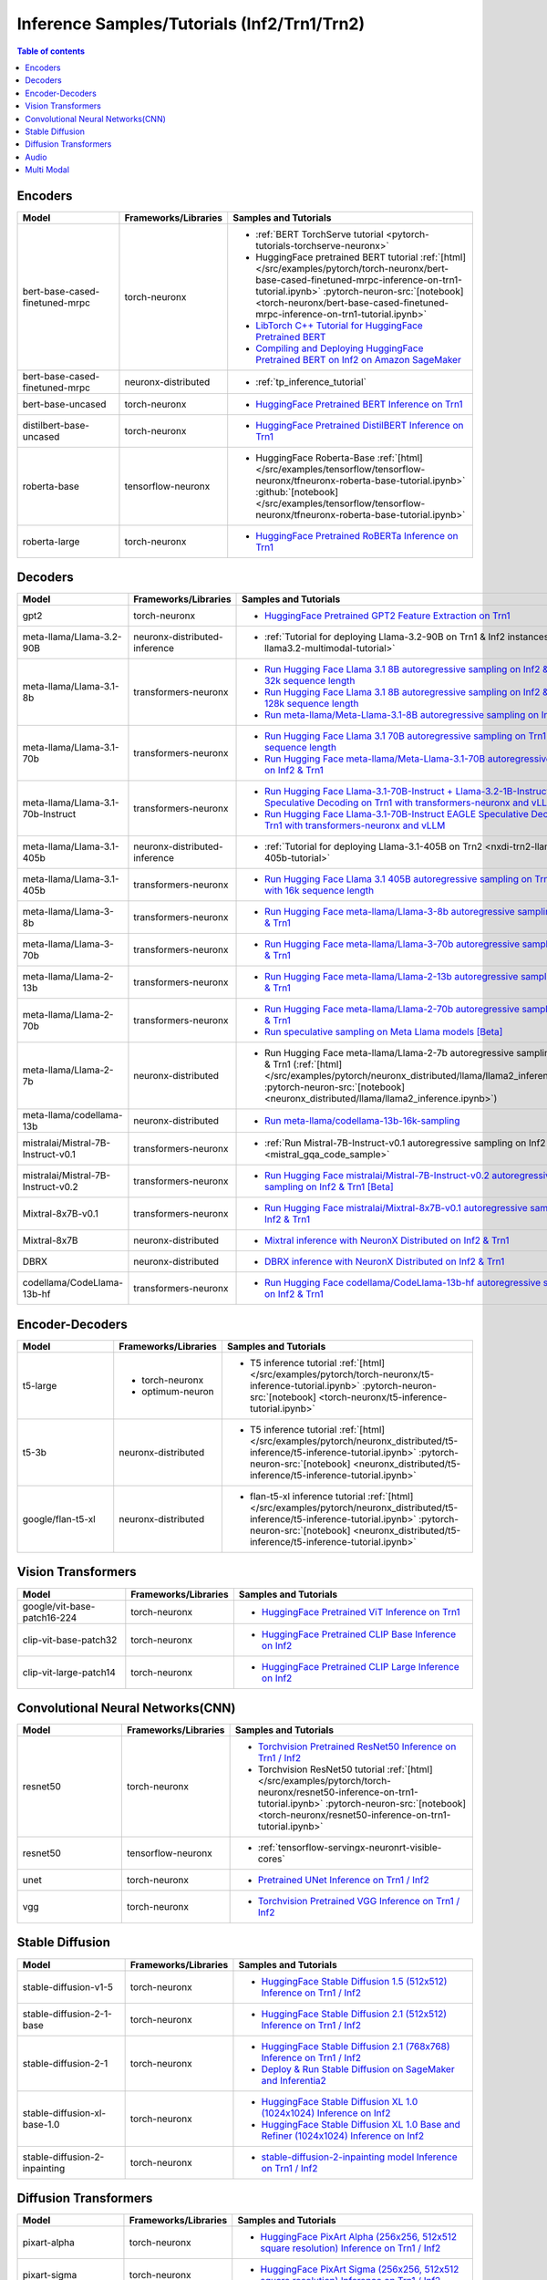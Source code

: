 .. _model_samples_inference_inf2_trn1:

Inference Samples/Tutorials (Inf2/Trn1/Trn2)
============================================

.. contents:: Table of contents
   :local:
   :depth: 1


.. _encoder_model_samples_inference_inf2_trn1:
 
Encoders 
--------


.. list-table::
   :widths: 20 15 45 
   :header-rows: 1
   :align: left
   :class: table-smaller-font-size

   * - Model
     - Frameworks/Libraries
     - Samples and Tutorials

   * - bert-base-cased-finetuned-mrpc
     - torch-neuronx
     - * :ref:`BERT TorchServe tutorial <pytorch-tutorials-torchserve-neuronx>`
       * HuggingFace pretrained BERT tutorial :ref:`[html] </src/examples/pytorch/torch-neuronx/bert-base-cased-finetuned-mrpc-inference-on-trn1-tutorial.ipynb>` :pytorch-neuron-src:`[notebook] <torch-neuronx/bert-base-cased-finetuned-mrpc-inference-on-trn1-tutorial.ipynb>`
       * `LibTorch C++ Tutorial for HuggingFace Pretrained BERT <https://awsdocs-neuron.readthedocs-hosted.com/en/latest/frameworks/torch/torch-neuron/tutorials/tutorial-libtorch.html#pytorch-tutorials-libtorch>`_
       * `Compiling and Deploying HuggingFace Pretrained BERT on Inf2 on Amazon SageMaker <https://github.com/aws-neuron/aws-neuron-sagemaker-samples/blob/master/inference/inf2-bert-on-sagemaker/inf2_bert_sagemaker.ipynb>`_


   * - bert-base-cased-finetuned-mrpc
     - neuronx-distributed
     - * :ref:`tp_inference_tutorial`


   * - bert-base-uncased
     - torch-neuronx
     - * `HuggingFace Pretrained BERT Inference on Trn1 <https://github.com/aws-neuron/aws-neuron-samples/blob/master/torch-neuronx/inference/hf_pretrained_bert_inference_on_trn1.ipynb>`_

   * - distilbert-base-uncased
     - torch-neuronx
     - * `HuggingFace Pretrained DistilBERT Inference on Trn1 <https://github.com/aws-neuron/aws-neuron-samples/blob/master/torch-neuronx/inference/hf_pretrained_distilbert_Inference_on_trn1.ipynb>`_


   * - roberta-base
     - tensorflow-neuronx
     - * HuggingFace Roberta-Base :ref:`[html]</src/examples/tensorflow/tensorflow-neuronx/tfneuronx-roberta-base-tutorial.ipynb>` :github:`[notebook] </src/examples/tensorflow/tensorflow-neuronx/tfneuronx-roberta-base-tutorial.ipynb>`


   * - roberta-large
     - torch-neuronx
     - * `HuggingFace Pretrained RoBERTa Inference on Trn1 <https://github.com/aws-neuron/aws-neuron-samples/blob/master/torch-neuronx/inference/hf_pretrained_roberta_inference_on_frn1.ipynb>`_



.. _decoder_model_samples_inference_inf2_trn1:

Decoders
--------

.. list-table::
   :widths: 20 15 45 
   :header-rows: 1
   :align: left
   :class: table-smaller-font-size

   * - Model
     - Frameworks/Libraries
     - Samples and Tutorials

   * - gpt2
     - torch-neuronx
     - * `HuggingFace Pretrained GPT2 Feature Extraction on Trn1 <https://github.com/aws-neuron/aws-neuron-samples/blob/master/torch-neuronx/inference/hf_pretrained_gpt2_feature_extraction_on_trn1.ipynb>`_
  
   * - meta-llama/Llama-3.2-90B
     - neuronx-distributed-inference
     - * :ref:`Tutorial for deploying Llama-3.2-90B on Trn1 & Inf2 instances <nxdi-llama3.2-multimodal-tutorial>`
   

   * - meta-llama/Llama-3.1-8b
     - transformers-neuronx
     - * `Run Hugging Face Llama 3.1 8B autoregressive sampling on Inf2 & Trn1 with 32k sequence length <https://github.com/aws-neuron/aws-neuron-samples/blob/master/torch-neuronx/transformers-neuronx/inference/llama-3.1-8b-32k-sampling.ipynb>`_
       * `Run Hugging Face Llama 3.1 8B autoregressive sampling on Inf2 & Trn1 with 128k sequence length <https://github.com/aws-neuron/aws-neuron-samples/blob/master/torch-neuronx/transformers-neuronx/inference/llama-3.1-8b-128k-sampling.ipynb>`_
       * `Run meta-llama/Meta-Llama-3.1-8B autoregressive sampling on Inf2 & Trn1 <https://github.com/aws-neuron/aws-neuron-samples/blob/master/torch-neuronx/transformers-neuronx/inference/meta-llama-3.1-8b-sampling.ipynb>`_
   
   * - meta-llama/Llama-3.1-70b
     - transformers-neuronx
     - * `Run Hugging Face Llama 3.1 70B autoregressive sampling on Trn1 with 64k sequence length <https://github.com/aws-neuron/aws-neuron-samples/blob/master/torch-neuronx/transformers-neuronx/inference/llama-3.1-70b-64k-sampling.ipynb>`_
       * `Run Hugging Face meta-llama/Meta-Llama-3.1-70B autoregressive sampling on Inf2 & Trn1 <https://github.com/aws-neuron/aws-neuron-samples/blob/master/torch-neuronx/transformers-neuronx/inference/meta-llama-3.1-70b-sampling.ipynb>`_

   * - meta-llama/Llama-3.1-70b-Instruct
     - transformers-neuronx
     - * `Run Hugging Face Llama-3.1-70B-Instruct + Llama-3.2-1B-Instruct Speculative Decoding on Trn1 with transformers-neuronx and vLLM <https://github.com/aws-neuron/aws-neuron-samples/blob/master/torch-neuronx/transformers-neuronx/inference/llama-3.1-70b-speculative-decoding.ipynb>`_
       * `Run Hugging Face Llama-3.1-70B-Instruct EAGLE Speculative Decoding on Trn1 with transformers-neuronx and vLLM <https://github.com/aws-neuron/aws-neuron-samples/blob/master/torch-neuronx/transformers-neuronx/inference/llama-3.1-70b-eagle-speculative-decoding.ipynb>`_

   * - meta-llama/Llama-3.1-405b
     - neuronx-distributed-inference
     - * :ref:`Tutorial for deploying Llama-3.1-405B on Trn2 <nxdi-trn2-llama3.1-405b-tutorial>`
   
   * - meta-llama/Llama-3.1-405b
     - transformers-neuronx
     - * `Run Hugging Face Llama 3.1 405B autoregressive sampling on Trn1/Trn1n with 16k sequence length <https://github.com/aws-neuron/aws-neuron-samples/blob/master/torch-neuronx/transformers-neuronx/inference/llama-3.1-405b-multinode-16k-sampling.ipynb>`_

   * - meta-llama/Llama-3-8b
     - transformers-neuronx
     - * `Run Hugging Face meta-llama/Llama-3-8b autoregressive sampling on Inf2 & Trn1 <https://github.com/aws-neuron/aws-neuron-samples/blob/master/torch-neuronx/transformers-neuronx/inference/meta-llama-3-8b-sampling.ipynb>`_

   * - meta-llama/Llama-3-70b
     - transformers-neuronx
     - * `Run Hugging Face meta-llama/Llama-3-70b autoregressive sampling on Inf2 & Trn1 <https://github.com/aws-neuron/aws-neuron-samples/blob/master/torch-neuronx/transformers-neuronx/inference/meta-llama-3-70b-sampling.ipynb>`_

   * - meta-llama/Llama-2-13b
     - transformers-neuronx
     - * `Run Hugging Face meta-llama/Llama-2-13b autoregressive sampling on Inf2 & Trn1 <https://github.com/aws-neuron/aws-neuron-samples/blob/master/torch-neuronx/transformers-neuronx/inference/meta-llama-2-13b-sampling.ipynb>`_

   * - meta-llama/Llama-2-70b
     - transformers-neuronx
     - * `Run Hugging Face meta-llama/Llama-2-70b autoregressive sampling on Inf2 & Trn1 <https://github.com/aws-neuron/aws-neuron-samples/tree/master/torch-neuronx/transformers-neuronx/inference/llama-70b-sampling.ipynb>`_
       *  `Run speculative sampling on Meta Llama models [Beta] <https://github.com/aws-neuron/aws-neuron-samples/blob/master/torch-neuronx/transformers-neuronx/inference/speculative_sampling.ipynb>`_

   * - meta-llama/Llama-2-7b
     - neuronx-distributed
     - * Run Hugging Face meta-llama/Llama-2-7b autoregressive sampling on Inf2 & Trn1 (:ref:`[html] </src/examples/pytorch/neuronx_distributed/llama/llama2_inference.ipynb>` :pytorch-neuron-src:`[notebook] <neuronx_distributed/llama/llama2_inference.ipynb>`)

   * - meta-llama/codellama-13b
     - neuronx-distributed
     - * `Run meta-llama/codellama-13b-16k-sampling <https://github.com/aws-neuron/aws-neuron-samples/torch-neuronx/transformers-neuronx/inference/codellama-13b-16k-sampling.ipynb>`_

   * - mistralai/Mistral-7B-Instruct-v0.1
     - transformers-neuronx
     - * :ref:`Run Mistral-7B-Instruct-v0.1 autoregressive sampling on Inf2 & Trn1 <mistral_gqa_code_sample>`

   * - mistralai/Mistral-7B-Instruct-v0.2
     - transformers-neuronx
     - * `Run Hugging Face mistralai/Mistral-7B-Instruct-v0.2 autoregressive sampling on Inf2 & Trn1 [Beta] <https://github.com/aws-neuron/aws-neuron-samples/blob/master/torch-neuronx/transformers-neuronx/inference/mistralai-Mistral-7b-Instruct-v0.2.ipynb>`_

   * - Mixtral-8x7B-v0.1
     - transformers-neuronx
     - * `Run Hugging Face mistralai/Mixtral-8x7B-v0.1 autoregressive sampling on Inf2 & Trn1 <https://github.com/aws-neuron/aws-neuron-samples/blob/master/torch-neuronx/transformers-neuronx/inference/mixtral-8x7b-sampling.ipynb>`_

   * - Mixtral-8x7B
     - neuronx-distributed
     - * `Mixtral inference with NeuronX Distributed on Inf2 & Trn1 <https://github.com/aws-neuron/neuronx-distributed/tree/main/examples/inference/mixtral>`_


   * - DBRX
     - neuronx-distributed
     - * `DBRX inference with NeuronX Distributed on Inf2 & Trn1 <https://github.com/aws-neuron/neuronx-distributed/tree/main/examples/inference/dbrx>`_  

   * - codellama/CodeLlama-13b-hf
     - transformers-neuronx
     - * `Run Hugging Face codellama/CodeLlama-13b-hf autoregressive sampling on Inf2 & Trn1 <https://github.com/aws-neuron/aws-neuron-samples/blob/master/torch-neuronx/transformers-neuronx/inference/codellama-13b-16k-sampling.ipynb>`_

.. _encoder_decoder_model_samples_inference_inf2_trn1:

Encoder-Decoders  
----------------


.. list-table::
   :widths: 20 15 45 
   :header-rows: 1
   :align: left
   :class: table-smaller-font-size

   * - Model
     - Frameworks/Libraries
     - Samples and Tutorials

   * - t5-large
     - * torch-neuronx
       * optimum-neuron
     - * T5 inference tutorial :ref:`[html] </src/examples/pytorch/torch-neuronx/t5-inference-tutorial.ipynb>` :pytorch-neuron-src:`[notebook] <torch-neuronx/t5-inference-tutorial.ipynb>`

   * - t5-3b
     - neuronx-distributed
     - * T5 inference tutorial :ref:`[html] </src/examples/pytorch/neuronx_distributed/t5-inference/t5-inference-tutorial.ipynb>` :pytorch-neuron-src:`[notebook] <neuronx_distributed/t5-inference/t5-inference-tutorial.ipynb>`

   * - google/flan-t5-xl
     - neuronx-distributed
     - * flan-t5-xl inference tutorial :ref:`[html] </src/examples/pytorch/neuronx_distributed/t5-inference/t5-inference-tutorial.ipynb>` :pytorch-neuron-src:`[notebook] <neuronx_distributed/t5-inference/t5-inference-tutorial.ipynb>`



.. _vision_transformer_model_samples_inference_inf2_trn1:

Vision Transformers  
-------------------

.. list-table::
   :widths: 20 15 45 
   :header-rows: 1
   :align: left
   :class: table-smaller-font-size
   
   * - Model
     - Frameworks/Libraries
     - Samples and Tutorials

   * - google/vit-base-patch16-224
     - torch-neuronx
     - * `HuggingFace Pretrained ViT Inference on Trn1 <https://github.com/aws-neuron/aws-neuron-samples/blob/master/torch-neuronx/inference/hf_pretrained_vit_inference_on_inf2.ipynb>`_

   * - clip-vit-base-patch32
     - torch-neuronx
     - * `HuggingFace Pretrained CLIP Base Inference on Inf2 <https://github.com/aws-neuron/aws-neuron-samples/blob/master/torch-neuronx/inference/hf_pretrained_clip_base_inference_on_inf2.ipynb>`_


   * - clip-vit-large-patch14
     - torch-neuronx
     - * `HuggingFace Pretrained CLIP Large Inference on Inf2 <https://github.com/aws-neuron/aws-neuron-samples/blob/master/torch-neuronx/inference/hf_pretrained_clip_large_inference_on_inf2.ipynb>`_



.. _cnn_model_samples_inference_inf2_trn1:

Convolutional Neural Networks(CNN)
----------------------------------


.. list-table::
   :widths: 20 15 45 
   :header-rows: 1
   :align: left
   :class: table-smaller-font-size

   * - Model
     - Frameworks/Libraries
     - Samples and Tutorials

   * - resnet50
     - torch-neuronx
     - * `Torchvision Pretrained ResNet50 Inference on Trn1 / Inf2 <https://github.com/aws-neuron/aws-neuron-samples/blob/master/torch-neuronx/inference/tv_pretrained_resnet50_inference_on_trn1.ipynb>`_
       *  Torchvision ResNet50 tutorial :ref:`[html] </src/examples/pytorch/torch-neuronx/resnet50-inference-on-trn1-tutorial.ipynb>` :pytorch-neuron-src:`[notebook] <torch-neuronx/resnet50-inference-on-trn1-tutorial.ipynb>`

   * - resnet50
     - tensorflow-neuronx
     - * :ref:`tensorflow-servingx-neuronrt-visible-cores`

   * - unet
     - torch-neuronx
     - * `Pretrained UNet Inference on Trn1 / Inf2 <https://github.com/aws-neuron/aws-neuron-samples/blob/master/torch-neuronx/inference/pretrained_unet_inference_on_trn1.ipynb>`_

   * - vgg
     - torch-neuronx
     - * `Torchvision Pretrained VGG Inference on Trn1 / Inf2 <https://github.com/aws-neuron/aws-neuron-samples/blob/master/torch-neuronx/inference/tv_pretrained_vgg_inference_on_trn1.ipynb>`_


.. _sd_model_samples_inference_inf2_trn1:

Stable Diffusion
----------------

.. list-table::
   :widths: 20 15 45 
   :header-rows: 1
   :align: left
   :class: table-smaller-font-size

   * - Model
     - Frameworks/Libraries
     - Samples and Tutorials

   * - stable-diffusion-v1-5
     - torch-neuronx
     - * `HuggingFace Stable Diffusion 1.5 (512x512) Inference on Trn1 / Inf2 <https://github.com/aws-neuron/aws-neuron-samples/blob/master/torch-neuronx/inference/hf_pretrained_sd15_512_inference.ipynb>`_

   * - stable-diffusion-2-1-base
     - torch-neuronx
     - * `HuggingFace Stable Diffusion 2.1 (512x512) Inference on Trn1 / Inf2 <https://github.com/aws-neuron/aws-neuron-samples/blob/master/torch-neuronx/inference/hf_pretrained_sd2_512_inference.ipynb>`_

   * - stable-diffusion-2-1
     - torch-neuronx
     - * `HuggingFace Stable Diffusion 2.1 (768x768) Inference on Trn1 / Inf2 <https://github.com/aws-neuron/aws-neuron-samples/blob/master/torch-neuronx/inference/hf_pretrained_sd2_768_inference.ipynb>`_
       * `Deploy & Run Stable Diffusion on SageMaker and Inferentia2 <https://github.com/aws-neuron/aws-neuron-sagemaker-samples/blob/master/inference/stable-diffusion/StableDiffusion2_1.ipynb>`_

   * - stable-diffusion-xl-base-1.0
     - torch-neuronx
     - * `HuggingFace Stable Diffusion XL 1.0 (1024x1024) Inference on Inf2 <https://github.com/aws-neuron/aws-neuron-samples/blob/master/torch-neuronx/inference/hf_pretrained_sdxl_base_1024_inference.ipynb>`_
       * `HuggingFace Stable Diffusion XL 1.0 Base and Refiner (1024x1024) Inference on Inf2 <https://github.com/aws-neuron/aws-neuron-samples/blob/master/torch-neuronx/inference/hf_pretrained_sdxl_base_and_refiner_1024_inference.ipynb>`_

   * - stable-diffusion-2-inpainting
     - torch-neuronx
     - * `stable-diffusion-2-inpainting model Inference on Trn1 / Inf2 <https://github.com/aws-neuron/aws-neuron-samples/tree/master/torch-neuronx/inference/hf_pretrained_sd2_inpainting_936_624_inference.ipynb>`_


.. _diffusion_transformers_samples_inference_inf2_trn1:
Diffusion Transformers
----------------------

.. list-table::
   :widths: 20 15 45 
   :header-rows: 1
   :align: left
   :class: table-smaller-font-size

   * - Model
     - Frameworks/Libraries
     - Samples and Tutorials

   * - pixart-alpha
     - torch-neuronx
     - * `HuggingFace PixArt Alpha (256x256, 512x512 square resolution) Inference on Trn1 / Inf2 <https://github.com/aws-neuron/aws-neuron-samples/blob/master/torch-neuronx/inference/hf_pretrained_pixart_alpha_inference_on_inf2.ipynb>`_

   * - pixart-sigma
     - torch-neuronx
     - * `HuggingFace PixArt Sigma (256x256, 512x512 square resolution) Inference on Trn1 / Inf2 <https://github.com/aws-neuron/aws-neuron-samples/blob/master/torch-neuronx/inference/hf_pretrained_pixart_sigma_inference_on_inf2.ipynb>`_

   

.. _audio_model_samples_inference_inf2_trn1:

Audio
-----

.. list-table::
   :widths: 20 15 45 
   :header-rows: 1
   :align: left
   :class: table-smaller-font-size

   * - Model
     - Frameworks/Libraries
     - Samples and Tutorials
       
   * - wav2vec2-conformer
     - torch-neuronx
     - * `Run HuggingFace Pretrained Wav2Vec2-Conformer with Rotary Position Embeddings Inference on Inf2 <https://github.com/aws-neuron/aws-neuron-samples/blob/master/torch-neuronx/inference/hf_pretrained_wav2vec2_conformer_rope_inference_on_inf2.ipynb>`_
       * `Run HuggingFace Pretrained Wav2Vec2-Conformer with Relative Position Embeddings Inference on Inf2 & Trn1 <https://github.com/aws-neuron/aws-neuron-samples/blob/master/torch-neuronx/inference/hf_pretrained_wav2vec2_conformer_relpos_inference_on_inf2.ipynb>`_



.. _multi_modal_model_samples_inference_inf2_trn1:

Multi Modal
-----------

.. list-table::
   :widths: 20 15 45 
   :header-rows: 1
   :align: left
   :class: table-smaller-font-size


   * - Model
     - Frameworks/Libraries
     - Samples and Tutorials
       

   * - multimodal-perceiver
     - torch-neuronx
     - * `HuggingFace Multimodal Perceiver Inference on Trn1 / Inf2 <https://github.com/aws-neuron/aws-neuron-samples/blob/master/torch-neuronx/inference/hf_pretrained_perceiver_multimodal_inference.ipynb>`_


   * - language-perceiver
     - torch-neuronx
     - * `HF Pretrained Perceiver Language Inference on Trn1 / Inf2 <https://github.com/aws-neuron/aws-neuron-samples/blob/master/torch-neuronx/inference/hf_pretrained_perceiver_language_inference.ipynb>`_


   * - vision-perceiver-conv
     - torch-neuronx
     - * `HF Pretrained Perceiver Image Classification Inference on Trn1 / Inf2 <https://github.com/aws-neuron/aws-neuron-samples/blob/master/torch-neuronx/inference/hf_pretrained_perceiver_vision_inference.ipynb>`_



 







 











